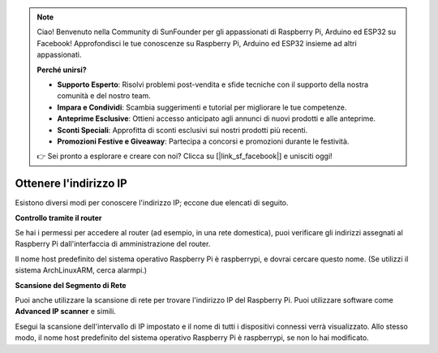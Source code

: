 .. note::

    Ciao! Benvenuto nella Community di SunFounder per gli appassionati di Raspberry Pi, Arduino ed ESP32 su Facebook! Approfondisci le tue conoscenze su Raspberry Pi, Arduino ed ESP32 insieme ad altri appassionati.

    **Perché unirsi?**

    - **Supporto Esperto**: Risolvi problemi post-vendita e sfide tecniche con il supporto della nostra comunità e del nostro team.
    - **Impara e Condividi**: Scambia suggerimenti e tutorial per migliorare le tue competenze.
    - **Anteprime Esclusive**: Ottieni accesso anticipato agli annunci di nuovi prodotti e alle anteprime.
    - **Sconti Speciali**: Approfitta di sconti esclusivi sui nostri prodotti più recenti.
    - **Promozioni Festive e Giveaway**: Partecipa a concorsi e promozioni durante le festività.

    👉 Sei pronto a esplorare e creare con noi? Clicca su [|link_sf_facebook|] e unisciti oggi!

.. _get_ip:

Ottenere l'indirizzo IP
=============================

Esistono diversi modi per conoscere l'indirizzo IP; eccone due elencati di seguito.

**Controllo tramite il router**

Se hai i permessi per accedere al router (ad esempio, in una rete domestica), puoi verificare gli indirizzi assegnati al Raspberry Pi dall'interfaccia di amministrazione del router.

Il nome host predefinito del sistema operativo Raspberry Pi è raspberrypi, e dovrai cercare questo nome. (Se utilizzi il sistema ArchLinuxARM, cerca alarmpi.)

**Scansione del Segmento di Rete**

Puoi anche utilizzare la scansione di rete per trovare l'indirizzo IP del Raspberry Pi. Puoi utilizzare software come **Advanced IP scanner** e simili.

Esegui la scansione dell'intervallo di IP impostato e il nome di tutti i dispositivi connessi verrà visualizzato. Allo stesso modo, il nome host predefinito del sistema operativo Raspberry Pi è raspberrypi, se non lo hai modificato.
